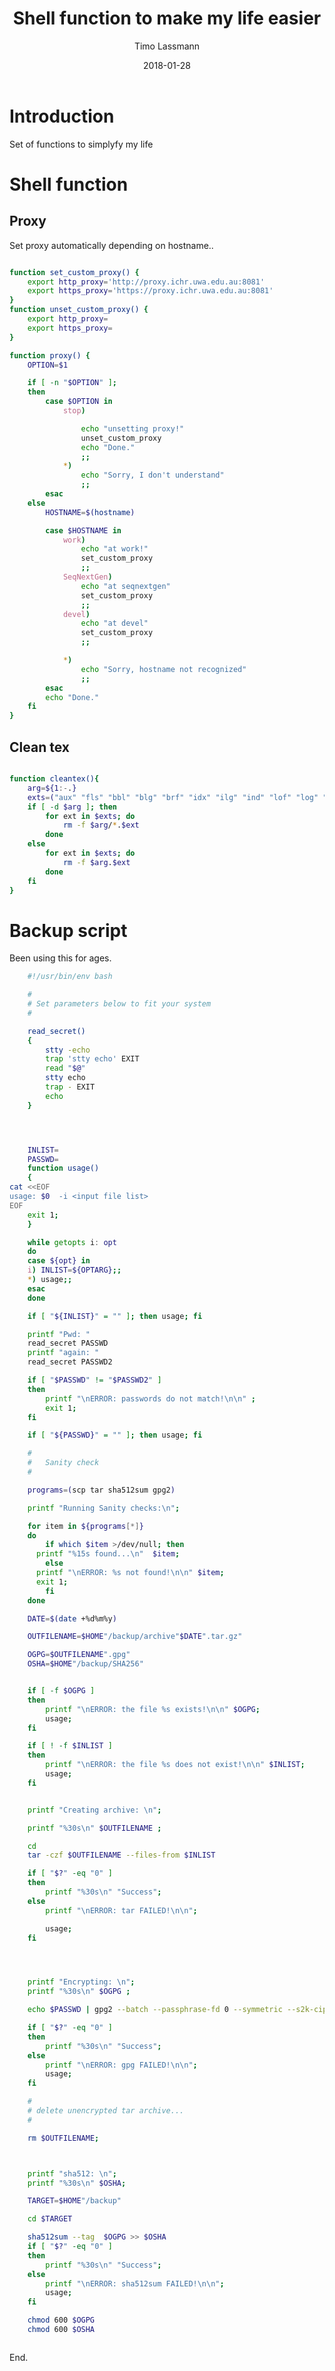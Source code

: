 #+TITLE:  Shell function to make my life easier
#+AUTHOR: Timo Lassmann
#+EMAIL:  timo.lassmann@telethonkids.org.au
#+DATE:   2018-01-28
#+LATEX_CLASS: report
#+OPTIONS:  toc:nil
#+OPTIONS: H:4
#+LATEX_CMD: xelatex

* Introduction 
  Set of functions to simplyfy my life

* Shell function 
  :PROPERTIES: 
  :header-args: sh :exports both :results none :noweb yes :tangle ~/.sh_functions.sh :shebang #!/bin/bash
  :END:      

** Proxy
  Set proxy automatically depending on hostname.. 
  
  #+BEGIN_SRC sh

    function set_custom_proxy() {
        export http_proxy='http://proxy.ichr.uwa.edu.au:8081'
        export https_proxy='https://proxy.ichr.uwa.edu.au:8081'
    }
    function unset_custom_proxy() {
        export http_proxy=
        export https_proxy=
    }

    function proxy() {
        OPTION=$1

        if [ -n "$OPTION" ];
        then
            case $OPTION in
                stop)
                    
                    echo "unsetting proxy!"
                    unset_custom_proxy
                    echo "Done."
                    ;;
                ,*)
                    echo "Sorry, I don't understand"
                    ;;
            esac
        else
            HOSTNAME=$(hostname)
            
            case $HOSTNAME in
                work)
                    echo "at work!"
                    set_custom_proxy
                    ;;
                SeqNextGen)
                    echo "at seqnextgen"
                    set_custom_proxy
                    ;;
                devel)
                    echo "at devel"
                    set_custom_proxy
                    ;;

                ,*)
                    echo "Sorry, hostname not recognized"
                    ;;
            esac        
            echo "Done."
        fi
    }

  #+END_SRC



** Clean tex
   
   #+BEGIN_SRC sh 

     function cleantex(){
         arg=${1:-.}
         exts=("aux" "fls" "bbl" "blg" "brf" "idx" "ilg" "ind" "lof" "log" "lol" "lot" "out" "toc" "synctex.gz" "run.xml" "fdb_latexmk")
         if [ -d $arg ]; then
             for ext in $exts; do
                 rm -f $arg/*.$ext
             done
         else
             for ext in $exts; do
                 rm -f $arg.$ext
             done
         fi
     }

   #+END_SRC
   

* Backup script 
  :PROPERTIES: 
  :header-args: sh :exports both :results none :noweb yes :tangle ~/bin/backup.sh :shebang #!/bin/bash
  :END:      
  

  Been using this for ages.
  
  #+BEGIN_SRC sh
    #!/usr/bin/env bash

    #
    # Set parameters below to fit your system
    #

    read_secret()
    {
        stty -echo
        trap 'stty echo' EXIT
        read "$@"
        stty echo
        trap - EXIT
        echo
    }




    INLIST=
    PASSWD=
    function usage()
    {
cat <<EOF
usage: $0  -i <input file list>
EOF
    exit 1;
    }

    while getopts i: opt
    do
    case ${opt} in
    i) INLIST=${OPTARG};;
    ,*) usage;;
    esac
    done

    if [ "${INLIST}" = "" ]; then usage; fi

    printf "Pwd: "
    read_secret PASSWD
    printf "again: " 
    read_secret PASSWD2

    if [ "$PASSWD" != "$PASSWD2" ]
    then
        printf "\nERROR: passwords do not match!\n\n" ;
        exit 1;
    fi

    if [ "${PASSWD}" = "" ]; then usage; fi

    #
    #   Sanity check 
    #

    programs=(scp tar sha512sum gpg2) 

    printf "Running Sanity checks:\n";

    for item in ${programs[*]}
    do   
        if which $item >/dev/null; then
      printf "%15s found...\n"  $item;
        else
      printf "\nERROR: %s not found!\n\n" $item;
      exit 1;
        fi
    done

    DATE=$(date +%d%m%y)

    OUTFILENAME=$HOME"/backup/archive"$DATE".tar.gz"

    OGPG=$OUTFILENAME".gpg"
    OSHA=$HOME"/backup/SHA256"


    if [ -f $OGPG ]
    then
        printf "\nERROR: the file %s exists!\n\n" $OGPG;
        usage;
    fi

    if [ ! -f $INLIST ]
    then
        printf "\nERROR: the file %s does not exist!\n\n" $INLIST;
        usage;
    fi


    printf "Creating archive: \n";

    printf "%30s\n" $OUTFILENAME ;

    cd
    tar -czf $OUTFILENAME --files-from $INLIST

    if [ "$?" -eq "0" ]
    then
        printf "%30s\n" "Success";
    else
        printf "\nERROR: tar FAILED!\n\n";
        
        usage;
    fi

        


    printf "Encrypting: \n";
    printf "%30s\n" $OGPG ;

    echo $PASSWD | gpg2 --batch --passphrase-fd 0 --symmetric --s2k-cipher-algo AES256 --s2k-mode 3 --s2k-count 65000000 -o $OGPG $OUTFILENAME

    if [ "$?" -eq "0" ]
    then
        printf "%30s\n" "Success";
    else
        printf "\nERROR: gpg FAILED!\n\n";
        usage;
    fi

    #
    # delete unencrypted tar archive... 
    #

    rm $OUTFILENAME;



    printf "sha512: \n";
    printf "%30s\n" $OSHA;

    TARGET=$HOME"/backup"

    cd $TARGET 

    sha512sum --tag  $OGPG >> $OSHA  
    if [ "$?" -eq "0" ]
    then
        printf "%30s\n" "Success";
    else
        printf "\nERROR: sha512sum FAILED!\n\n";
        usage;
    fi

    chmod 600 $OGPG 
    chmod 600 $OSHA


#+END_SRC


End. 
